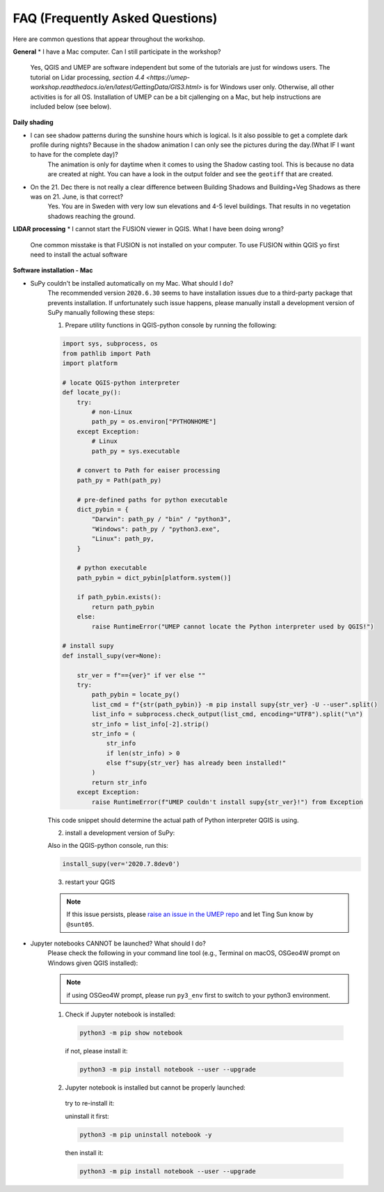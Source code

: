 .. _FAQ:

FAQ (Frequently Asked Questions)
--------------------------------

Here are common questions that appear throughout the workshop.

**General**
* I have a Mac computer. Can I still participate in the workshop?
   Yes, QGIS and UMEP are software independent but some of the tutorials are just for windows users. The tutorial on Lidar processing, `section 4.4 <https://umep-workshop.readthedocs.io/en/latest/GettingData/GIS3.html>` is for Windows user only. Otherwise, all other activities is for all OS. Installation of UMEP can be a bit cjallenging on a Mac, but help instructions are included below (see below).

**Daily shading**

* I can see shadow patterns during the sunshine hours which is logical. Is it also possible to get a complete dark profile during nights? Because in the shadow animation I can only see the pictures during the day.(What IF I want to have for the complete day)?
    The animation is only for daytime when it comes to using the Shadow casting tool. This is because no data are created at night. You can have a look in the output folder and see the ``geotiff`` that are created.

* On the 21. Dec there is not really a clear difference between Building Shadows and Building+Veg Shadows as there was on 21. June, is that correct?
    Yes. You are in Sweden with very low sun elevations and 4-5 level buildings. That results in no vegetation shadows reaching the ground.

**LIDAR processing**
* I cannot start the FUSION viewer in QGIS. What I have been doing wrong?
    One common misstake is that FUSION is not installed on your computer. To use FUSION within QGIS yo first need to install the actual software

**Software installation - Mac**

.. _supy_umep_install:

* SuPy couldn't be installed automatically on my Mac. What should I do?
    The recommended version ``2020.6.30`` seems to have installation issues due to a third-party package that prevents installation.
    If unfortunately such issue happens, please manually install a development version of SuPy manually following these steps:

    1. Prepare utility functions in QGIS-python console by running the following:

    .. code-block:: python

        import sys, subprocess, os
        from pathlib import Path
        import platform

        # locate QGIS-python interpreter
        def locate_py():
            try:
                # non-Linux
                path_py = os.environ["PYTHONHOME"]
            except Exception:
                # Linux
                path_py = sys.executable

            # convert to Path for eaiser processing
            path_py = Path(path_py)

            # pre-defined paths for python executable
            dict_pybin = {
                "Darwin": path_py / "bin" / "python3",
                "Windows": path_py / "python3.exe",
                "Linux": path_py,
            }

            # python executable
            path_pybin = dict_pybin[platform.system()]

            if path_pybin.exists():
                return path_pybin
            else:
                raise RuntimeError("UMEP cannot locate the Python interpreter used by QGIS!")

        # install supy
        def install_supy(ver=None):

            str_ver = f"=={ver}" if ver else ""
            try:
                path_pybin = locate_py()
                list_cmd = f"{str(path_pybin)} -m pip install supy{str_ver} -U --user".split()
                list_info = subprocess.check_output(list_cmd, encoding="UTF8").split("\n")
                str_info = list_info[-2].strip()
                str_info = (
                    str_info
                    if len(str_info) > 0
                    else f"supy{str_ver} has already been installed!"
                )
                return str_info
            except Exception:
                raise RuntimeError(f"UMEP couldn't install supy{str_ver}!") from Exception

    This code snippet should determine the actual path of Python interpreter QGIS is using.

    2. install a development version of SuPy:

    Also in the QGIS-python console, run this:

    .. code-block:: python

        install_supy(ver='2020.7.8dev0')

    3. restart your QGIS

    .. note:: If this issue persists, please `raise an issue in the UMEP repo <https://github.com/UMEP-dev/UMEP/issues/new/choose>`_ and let Ting Sun know by ``@sunt05``.



.. _jn_install:

* Jupyter notebooks CANNOT be launched? What should I do?
   Please check the following in your command line tool (e.g., Terminal on macOS, OSGeo4W prompt on Windows given QGIS installed):

   .. note:: if using OSGeo4W prompt, please run ``py3_env`` first to switch to your python3 environment.

   1. Check if Jupyter notebook is installed:

    .. code-block:: shell

        python3 -m pip show notebook

    if not, please install it:

    .. code-block:: shell

        python3 -m pip install notebook --user --upgrade

   2. Jupyter notebook is installed but cannot be properly launched:

    try to re-install it:

    uninstall it first:

    .. code-block:: shell

        python3 -m pip uninstall notebook -y

    then install it:

    .. code-block:: shell

        python3 -m pip install notebook --user --upgrade
